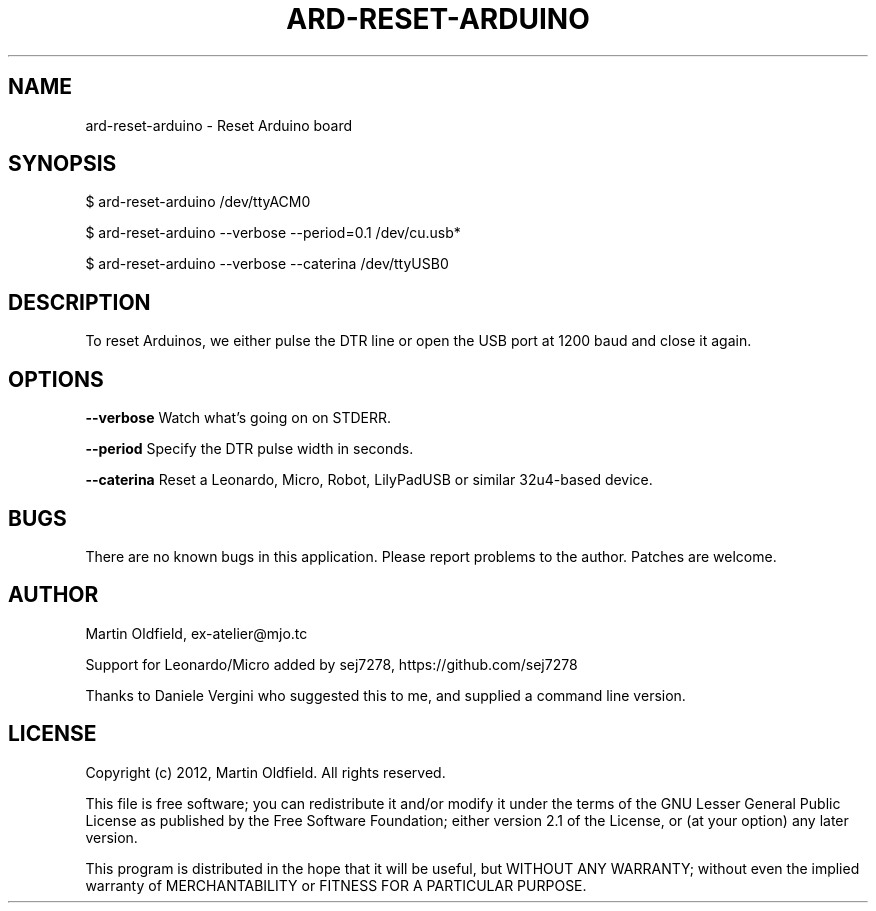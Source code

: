 .TH ARD-RESET-ARDUINO "1" "April 2014" "ard-reset-arduino 1.3.2" "Arduino CLI Reset"

.SH NAME
ard-reset-arduino \- Reset Arduino board

.SH SYNOPSIS
$ ard-reset-arduino /dev/ttyACM0
.PP
$ ard-reset-arduino --verbose --period=0.1 /dev/cu.usb*
.PP
$ ard-reset-arduino --verbose --caterina /dev/ttyUSB0

.SH DESCRIPTION
To reset Arduinos, we either pulse the DTR line or open the USB port 
at 1200 baud and close it again.

.SH OPTIONS
.B --verbose
Watch what's going on on STDERR.

.B --period
Specify the DTR pulse width in seconds.

.B --caterina
Reset a Leonardo, Micro, Robot, LilyPadUSB or similar 32u4-based device.

.SH BUGS
There are no known bugs in this application. Please report problems 
to the author. Patches are welcome.

.SH AUTHOR
Martin Oldfield, ex-atelier@mjo.tc
.PP
Support for Leonardo/Micro added by sej7278, https://github.com/sej7278
.PP
Thanks to Daniele Vergini who suggested this to me, and supplied a
command line version.

.SH LICENSE
Copyright (c) 2012, Martin Oldfield. All rights reserved.
.PP
This file is free software; you can redistribute it and/or modify it
under the terms of the GNU Lesser General Public License as published
by the Free Software Foundation; either version 2.1 of the License, or
(at your option) any later version.
.PP
This program is distributed in the hope that it will be useful, but
WITHOUT ANY WARRANTY; without even the implied warranty of
MERCHANTABILITY or FITNESS FOR A PARTICULAR PURPOSE.
